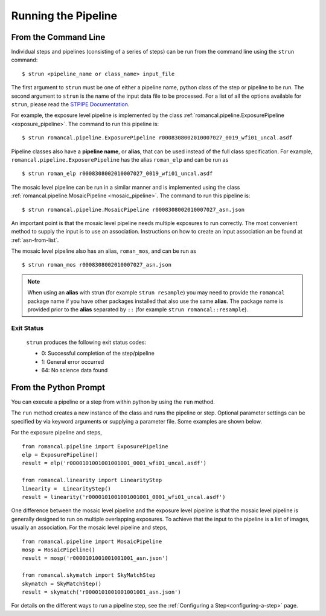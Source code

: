 Running the Pipeline
====================

From the Command Line
-----------------------------

Individual steps and pipelines (consisting of a series of steps) can be run
from the command line using the ``strun`` command:
::

    $ strun <pipeline_name or class_name> input_file

The first argument to ``strun`` must be one of either a pipeline name, python
class of the step or pipeline to be run. The second argument to
``strun`` is the name of the input data file to be processed.
For a list of all the options available for ``strun``, please read the
`STPIPE Documentation <https://roman-pipeline.readthedocs.io/en/latest/roman/stpipe/index.html>`_.

For example, the exposure level  pipeline is implemented by the class
:ref:`romancal.pipeline.ExposurePipeline <exposure_pipeline>`. The command to
run this pipeline is:
::

  $ strun romancal.pipeline.ExposurePipeline r0008308002010007027_0019_wfi01_uncal.asdf


Pipeline classes also have a **pipeline name**, or **alias**, that can be used
instead of the full class specification. For example,
``romancal.pipeline.ExposurePipeline`` has the alias ``roman_elp`` and
can be run as
::

 $ strun roman_elp r0008308002010007027_0019_wfi01_uncal.asdf

The mosaic level pipeline can be run in a similar manner and is implemented using the class
:ref:`romancal.pipeline.MosaicPipeline <mosaic_pipeline>`.
The command to run this pipeline is:
::

  $ strun romancal.pipeline.MosaicPipeline r0008308002010007027_asn.json

An important point is that the mosaic level pipeline needs multiple exposures to run correctly. The
most convenient method to supply the input is to use an association. Instructions on how to create
an input association an be found at :ref:`asn-from-list`.

The mosaic level pipeline also has an alias, ``roman_mos``, and can be run as
::

 $ strun roman_mos r0008308002010007027_asn.json

.. note::

   When using an **alias** with strun (for example ``strun resample``) you may
   need to provide the ``romancal`` package name if you have other packages installed
   that also use the same **alias**. The package name is provided prior to the
   **alias** separated by ``::`` (for example ``strun romancal::resample``).


Exit Status
```````````
 ``strun`` produces the following exit status codes:

 - 0: Successful completion of the step/pipeline
 - 1: General error occurred
 - 64: No science data found

 .. _intro_file_conventions:


From the Python Prompt
------------------------------

You can execute a pipeline or a step from within python by using the
``run`` method.

The ``run`` method creates a new instance of the class and runs the pipeline or
step. Optional parameter settings can be specified by via keyword arguments or
supplying a parameter file. Some examples are shown below.

For the exposure pipeline and steps,

::

 from romancal.pipeline import ExposurePipeline
 elp = ExposurePipeline()
 result = elp('r0000101001001001001_0001_wfi01_uncal.asdf')

 from romancal.linearity import LinearityStep
 linearity =  LinearityStep()
 result = linearity('r0000101001001001001_0001_wfi01_uncal.asdf')

One difference between the mosaic level pipeline and the exposure level pipeline is that the
mosaic level pipeline is generally designed to run on multiple overlapping exposures. To achieve
that the input to the pipeline is a list of images, usually an association.
For the mosaic level pipeline and steps,

::

 from romancal.pipeline import MosaicPipeline
 mosp = MosaicPipeline()
 result = mosp('r0000101001001001001_asn.json')

 from romancal.skymatch import SkyMatchStep
 skymatch = SkyMatchStep()
 result = skymatch('r0000101001001001001_asn.json')


For details on the different ways to run a pipeline step, see
the :ref:`Configuring a Step<configuring-a-step>` page.
